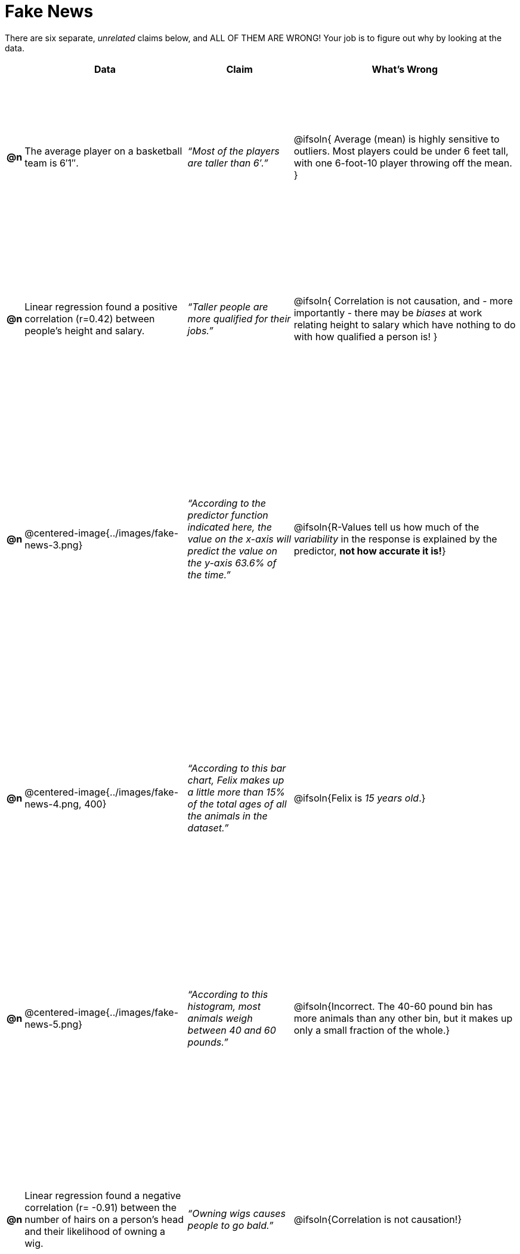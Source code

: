 = Fake News

++++
<style>
	img { width: 400px !important; }
	table { height: 98%; }
</style>
++++

There are six separate, _unrelated_ claims below, and ALL OF THEM ARE WRONG! Your job is to figure out why by looking at the data.

[.fakenews-table,cols=".^1a,23a,15a,32a",options="header"]
|===
|
| Data
| Claim
| What's Wrong

| *@n*
| The average player on a basketball team is 6′1″.
| _“Most of the players are taller than 6′.”_
| @ifsoln{ Average (mean) is highly sensitive to outliers. Most players could be under 6 feet tall, with one 6-foot-10 player throwing off the mean. }

| *@n*
| Linear regression found a positive correlation (r=0.42) between people’s height and salary.
| _“Taller people are more qualified for their jobs.”_
| @ifsoln{ Correlation is not causation, and - more importantly - there may be _biases_ at work relating height to salary which have nothing to do with how qualified a person is! }

| *@n*
| @centered-image{../images/fake-news-3.png}
| _“According to the predictor function indicated here, the value on the x-axis will predict the value on the y-axis 63.6% of the time.”_
| @ifsoln{R-Values tell us how much of the _variability_ in the response is explained by the predictor, *not how accurate it is!*}


| *@n*
| @centered-image{../images/fake-news-4.png, 400}
| _“According to this bar chart, Felix makes up a little more than 15% of the total ages of all the animals in the dataset.”_
| @ifsoln{Felix is _15 years old_.}

| *@n*
| @centered-image{../images/fake-news-5.png}
| _“According to this histogram, most animals weigh between 40 and 60 pounds.”_
| @ifsoln{Incorrect. The 40-60 pound bin has more animals than any other bin, but it makes up only a small fraction of the whole.}

| *@n*
| Linear regression found a negative correlation (r= -0.91) between the number of hairs on a person’s head and their likelihood of owning a wig.
| _“Owning wigs causes people to go bald.”_
| @ifsoln{Correlation is not causation!}


|===

